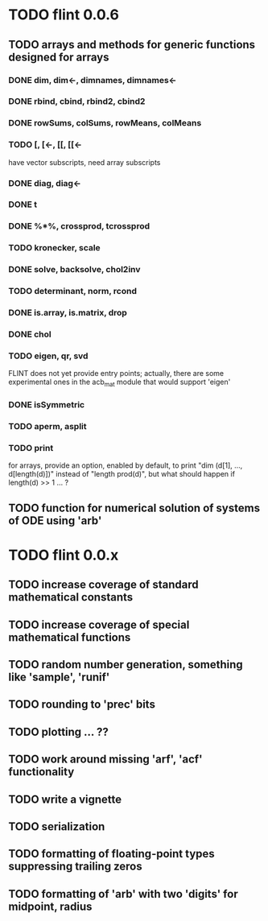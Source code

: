 * TODO flint 0.0.6

** TODO arrays and methods for generic functions designed for arrays

*** DONE dim, dim<-, dimnames, dimnames<-
*** DONE rbind, cbind, rbind2, cbind2
*** DONE rowSums, colSums, rowMeans, colMeans
*** TODO [, [<-, [[, [[<-
	have vector subscripts, need array subscripts
*** DONE diag, diag<-
*** DONE t
*** DONE %*%, crossprod, tcrossprod
*** TODO kronecker, scale
*** DONE solve, backsolve, chol2inv
*** TODO determinant, norm, rcond
*** DONE is.array, is.matrix, drop
*** DONE chol
*** TODO eigen, qr, svd
	FLINT does not yet provide entry points; actually, there are some
	experimental ones in the acb_mat module that would support 'eigen'
*** DONE isSymmetric
*** TODO aperm, asplit
*** TODO print
	for arrays, provide an option, enabled by default, to print
	"dim (d[1], ..., d[length(d)])" instead of "length prod(d)",
	but what should happen if length(d) >> 1 ... ?

** TODO function for numerical solution of systems of ODE using 'arb'

* TODO flint 0.0.x

** TODO increase coverage of standard mathematical constants
** TODO increase coverage of special mathematical functions
** TODO random number generation, something like 'sample', 'runif'
** TODO rounding to 'prec' bits
** TODO plotting ... ??
** TODO work around missing 'arf', 'acf' functionality
** TODO write a vignette
** TODO serialization
** TODO formatting of floating-point types suppressing trailing zeros
** TODO formatting of 'arb' with two 'digits' for midpoint, radius
